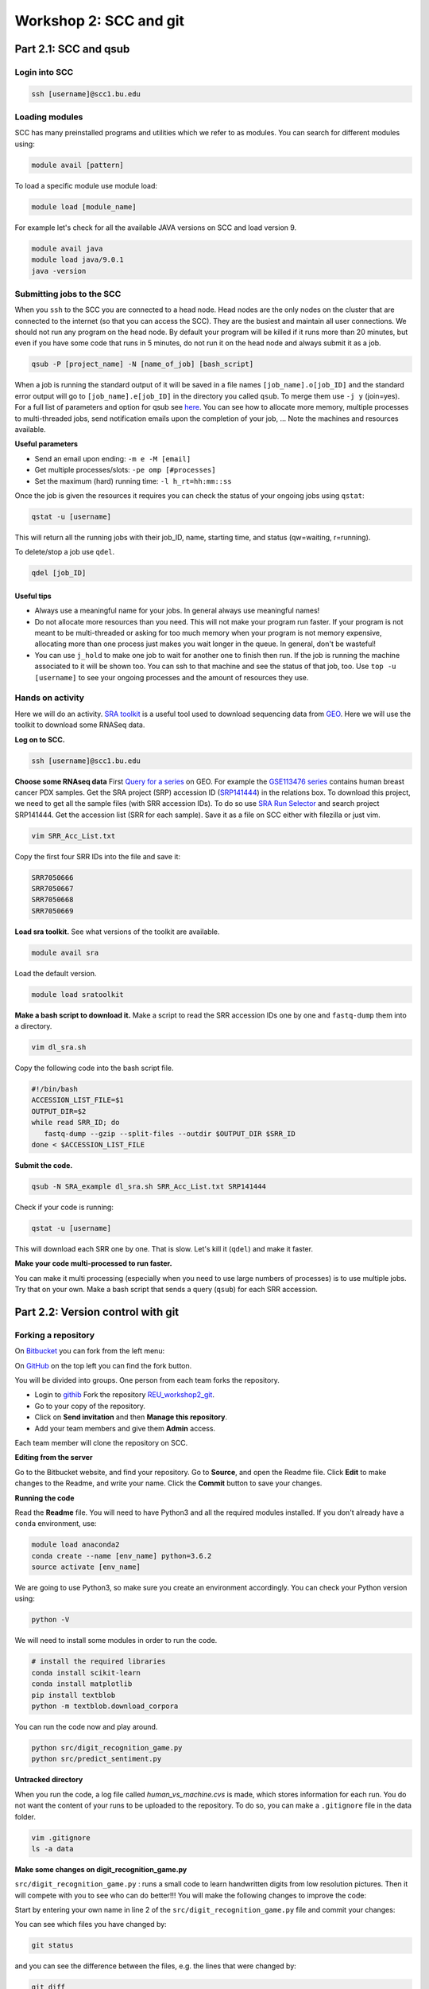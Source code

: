 =====================================
Workshop 2: SCC and git
=====================================



Part 2.1: SCC and qsub
--------------------------------

Login into SCC
####################

.. code:: bash

   ssh [username]@scc1.bu.edu

Loading modules
####################
SCC has many preinstalled programs and utilities which we refer to as modules.
You can search for different modules using:

.. code:: bash

   module avail [pattern]
   
To load a specific module use module load:

.. code:: bash

   module load [module_name]
   
For example let's check for all the available JAVA versions on SCC and load version 9.

.. code:: bash

   module avail java
   module load java/9.0.1
   java -version

Submitting jobs to the SCC
############################
When you ``ssh`` to the SCC you are connected to a head node. 
Head nodes are the only nodes on the cluster that are connected to the internet (so that you can access the SCC).
They are the busiest and maintain all user connections. We should not run any program on the head node. 
By default your program will be killed if it runs more than 20 minutes, 
but even if you have some code that runs in 5 minutes, do not run it on the head node and always submit it as a job.

.. code:: bash

   qsub -P [project_name] -N [name_of_job] [bash_script]

When a job is running the standard output of it will be saved in a file names ``[job_name].o[job_ID]`` and the standard error output will go to ``[job_name].e[job_ID]`` in the directory you called ``qsub``. To merge them use ``-j y`` (join=yes). 
For a full list of parameters and option for qsub see 
`here <http://www.bu.edu/tech/support/research/system-usage/running-jobs/submitting-jobs/>`_. 
You can see how to allocate more memory, multiple processes to multi-threaded jobs, send notification emails upon the completion of your job, ...
Note the machines and resources available.

**Useful parameters**

- Send an email upon ending: ``-m e -M [email]``
- Get multiple processes/slots: ``-pe omp [#processes]`` 
- Set the maximum (hard) running time: ``-l h_rt=hh:mm::ss``


Once the job is given the resources it requires you can check the status of your ongoing jobs using ``qstat``:

.. code:: bash

   qstat -u [username]
   
This will return all the running jobs with their job_ID, name, starting time, and status (qw=waiting, r=running).

To delete/stop a job use ``qdel``.

.. code:: bash

   qdel [job_ID]


Useful tips
*************
- Always use a meaningful name for your jobs. In general always use meaningful names!
- Do not allocate more resources than you need. This will not make your program run faster. If your program is not meant to be multi-threaded or asking for too much memory when your program is not memory expensive, allocating more than one process just makes you wait longer in the queue. In general, don't be wasteful!
- You can use ``j_hold`` to make one job to wait for another one to finish then run. If the job is running the machine associated to it will be shown too. You can ssh to that machine and see the status of that job, too. Use ``top -u [username]`` to see your ongoing processes and the amount of resources they use.


Hands on activity
###################

Here we will do an activity.
`SRA toolkit <https://www.ncbi.nlm.nih.gov/sra/docs/>`_ is a useful tool used to download sequencing data from `GEO <https://www.ncbi.nlm.nih.gov/geo/>`_.
Here we will use the toolkit to download some RNASeq data.

**Log on to SCC.**

.. code:: bash

   ssh [username]@scc1.bu.edu
   
**Choose some RNAseq data**
First `Query for a series <https://www.ncbi.nlm.nih.gov/geo/browse/?view=series>`_ on GEO.
For example the `GSE113476 series <https://www.ncbi.nlm.nih.gov/geo/query/acc.cgi?acc=GSE113476>`_ contains human breast cancer PDX samples.
Get the SRA project (SRP) accession ID (`SRP141444 <https://www.ncbi.nlm.nih.gov/sra?term=SRP141444>`_) in the relations box.
To download this project, we need to get all the sample files (with SRR accession IDs). 
To do so use `SRA Run Selector <https://www.ncbi.nlm.nih.gov/Traces/study/>`_ and search project SRP141444. 
Get the accession list (SRR for each sample). Save it as a file on SCC either with filezilla or just vim.

.. code:: bash
   
   vim SRR_Acc_List.txt
   
Copy the first four SRR IDs into the file and save it:

.. code:: bash
   
   SRR7050666
   SRR7050667
   SRR7050668
   SRR7050669


**Load sra toolkit.**
See what versions of the toolkit are available.

.. code:: bash

   module avail sra

Load the default version.

.. code:: bash

   module load sratoolkit
 

**Make a bash script to download it.**
Make a script to read the SRR accession IDs one by one and ``fastq-dump`` them into a directory.

.. code:: bash
   
   vim dl_sra.sh
   
Copy the following code into the bash script file.
   
.. code:: bash

  #!/bin/bash
  ACCESSION_LIST_FILE=$1
  OUTPUT_DIR=$2
  while read SRR_ID; do
     fastq-dump --gzip --split-files --outdir $OUTPUT_DIR $SRR_ID
  done < $ACCESSION_LIST_FILE
 

**Submit the code.**

.. code:: bash

   qsub -N SRA_example dl_sra.sh SRR_Acc_List.txt SRP141444


Check if your code is running:

.. code:: bash

   qstat -u [username]
   

This will download each SRR one by one. That is slow. Let's kill it (``qdel``) and make it faster.


**Make your code multi-processed to run faster.**

You can make it multi processing (especially when you need to use large numbers of processes) is to use multiple jobs.
Try that on your own. Make a bash script that sends a query (``qsub``) for each SRR accession.
   


Part 2.2: Version control with git
-------------------------------------

Forking a repository
############################

On `Bitbucket <https://confluence.atlassian.com/bitbucket/forking-a-repository-221449527.html>`_ you can fork from the left menu:

.. image:: images/fork_atlassian.gif
   :target: https://confluence.atlassian.com/bitbucket/forking-a-repository-221449527.html

On `GitHub <https://help.github.com/articles/fork-a-repo/>`_ on the top left you can find the fork button.

.. image:: images/fork_github.png
   :target: https://guides.github.com/activities/forking/


You will be divided into groups. One person from each team forks the repository.

- Login to `githib <github.com>`_ Fork the repository `REU_workshop2_git <https://github.com/marzie-rasekh/REU_workshop2_git>`_. 
- Go to your copy of the repository.
- Click on **Send invitation** and then **Manage this repository**.
- Add your team members and give them **Admin** access.

Each team member will clone the repository on SCC.


**Editing from the server**

Go to the Bitbucket website, and find your repository.
Go to **Source**, and open the Readme file.
Click **Edit** to make changes to the Readme, and write your name.
Click the **Commit** button to save your changes.


**Running the code**

Read the **Readme** file. You will need to have Python3 and all the required modules installed.
If you don't already have a ``conda`` environment, use:

.. code:: bash

   module load anaconda2
   conda create --name [env_name] python=3.6.2
   source activate [env_name] 
 
We are going to use Python3, so make sure you create an environment accordingly.
You can check your Python version using:

.. code:: bash

   python -V

We will need to install some modules in order to run the code.

.. code:: bash

   # install the required libraries
   conda install scikit-learn
   conda install matplotlib
   pip install textblob
   python -m textblob.download_corpora

You can run the code now and play around.

.. code:: bash

   python src/digit_recognition_game.py
   python src/predict_sentiment.py



**Untracked directory**

When you run the code, a log file called *human_vs_machine.cvs* is made, which stores information for each run. You do not want the content of your runs to be uploaded to the repository. To do so, you can make a ``.gitignore`` file in the data folder.

.. code:: python

   vim .gitignore
   ls -a data


**Make some changes on digit_recognition_game.py**


``src/digit_recognition_game.py`` : runs a small code to learn handwritten digits from low resolution pictures. Then it will compete with you to see who can do better!!!
You will make the following changes to improve the code:

Start by entering your own name in line 2 of the ``src/digit_recognition_game.py`` file and commit your changes:

You can see which files you have changed  by:

.. code:: bash
    
   git status
   
and you can see the difference between the files, e.g. the lines that were changed by:

.. code:: bash
    
   git diff

Push it to the server:

.. code:: python
    
    git add src/*
    git commit -m "[your message]"
    git push


Did some of your team members get an error message?

.. code:: bash
   
    ! [rejected]        master -> master (non-fast-forward)
    error: failed to push some refs to 'https://[your_username]@bitbucket.org/[owner_repository]/bub_workshop07_git.git'
    To prevent you from losing history, non-fast-forward updates were rejected
    Merge the remote changes before pushing again.  See the 'Note about
    fast-forwards' section of 'git push --help' for details.


**Resolving conflicts**

If you got a conflict message, try to pull the recent changes made by others. 

.. code:: bash
  
   git pull   

This will try to automatically merge the changes that do not conflict. 
However, if there is a conflict, you will get an error message and in the file/s the conflicts will be marked.
Such as:

.. code:: bash
   
   <<<<<<< HEAD
   aaaaaaa
   =======
   bbbbbb
   >>>>>>> 38b76457af9eba704534f7293817653888c03fc5

If you don't want to merge and just get rid of all the changes you have made, you can use ``git stash``.
All your changed will be lost.


**Try this on your own**


Now let's improve the code a bit.

- Change A1. Allow the user to choose the learning algorithm. Currently the program supports Support VEctor Machines (SVM), Naive Bayes (NB), and K-nearest neighbors (KNB) classifiers. Prompt the user a number 1-3 to pick the classifier.

   .. code:: python
   
    def set_classifier(clf='KNN'):
        """ Set the type of classifier to use"""
    
        # Define ML classifier algorithms we are going to test out
        if classifier == "SVM":
            classifier = svm.SVC(kernel="linear")  #support vector machine()
        elif classifier == "KNN":
            classifier = neighbors.KNeighborsClassifier(9)  #K Nearest-Neighbors
        elif classifier == "NB":
            classifier = naive_bayes.GaussianNB()  #Naive Bayes
        else:
            classifier = neighbors.KNeighborsClassifier(9)  #K Nearest-Neighbors
    
        return classifier


- Change A2. check that the user enters a digit between 0 to 9. If the input is not a one digit number, warn the user and prompt for another number. 

   .. code:: python
   
      def get_human_prediction():
        """ 
        Function: Prompts the user for the number they are guessing.
        Returns: (int) number user guessed
        """
        human_prediction = None
        while human_prediction == None:
           try:
               human_prediction = input("Type the number your saw: ")
               human_prediction = int(human_prediction)
           except:  #except all errors and reset the variable so the user can be prompted again
               human_prediction = None
        return human_prediction


- Change A3. As you can see the image of the figure opens in a large size. Can you change this so it opens in a smaller size? 

   .. code:: python
   
      fig, ax = plt.subplots(figsize=(3, 3))
      

Try to push and resolve your conflicts again.


**Revert changes (undoing the commit)**


.. code:: bash
   
   git reset HEAD

You can do a ``--soft`` or a ``--hard`` reset.
Oh no, did all your changes disappear? 
We can move back and forward with git.
Get the ID of any commit and you can time travel.

.. code:: bash
   
   git reset d656972


Branching and merging 
#######################

You can make branches to work separately on different functionalities of a tools. 
This is useful for big teams of developers where each one works on a different module.
This is how you make a branch:

.. code:: bash
   
   # make a branch for your team
   git branch [your_branch]
   git checkout [your_branch]

Or you could make a branch and checkout at the same time.

.. code:: bash

   git checkout -b [your_branch]

See what branch you are on:

.. code:: bash

   git branch
 
You have your own local copy on a separate branch.


**Make some changes on predict_sentiment.py**


``src/predict_sentiment.py`` runs a small code to learn the sentiment (positive or negative) of a sentence from a set of training sentences and tests on a another set. Make the following changes:

- Change B1. The train and test sentences are currently hardcoded in the code. Save them into two text files ``train.txt`` and ``test.txt`` file and make the program read the data from the disk.

   .. code:: python
   
      def load_data_from_csv(filename):
      """ 
      Load data from a 2 column CSV file
      The data should have the a sentence in column 1
      and the sentiment "positive" or "negative" in column 2
      """
      f = open(filename,'r',encoding='latin-1')
      data = []
      for line in f:
         line = line.strip()
         sentence, sentiment = line.split(',')
         data.append( (sentence,sentiment) )
      return data

- Change B2. After learning the sentiments, make the program prompt sentences from the user and guess the sentiment. 

   .. code:: python
   
      input_sentence  = input("Type a new sentence: ")
      new_sentence = TextBlob(input_sentence,classifier=cl)
      print ("New sentence: %s" % new_sentence)
      print ("Predicted Connotation: %s" % new_sentence.classify())


Push your changes on your own branch.
There should be no conflicts.


**Merge the branch into master**


.. code:: bash

   git checkout master
   git merge [your_branch]

Hopefully you won't have conflicts. If you do, you know how to solve it.

**Pull requests**

You can inform other's of you magnificent changes and accomplishments by making pull requests. 
This way you let everyone know that you made some changes and they need to pull.

Go to the repository, from the left side menu click on **Pull requests**. 
Create a new pull request.
Note: It is better to send pull requests on branches, the changes you have been making.
